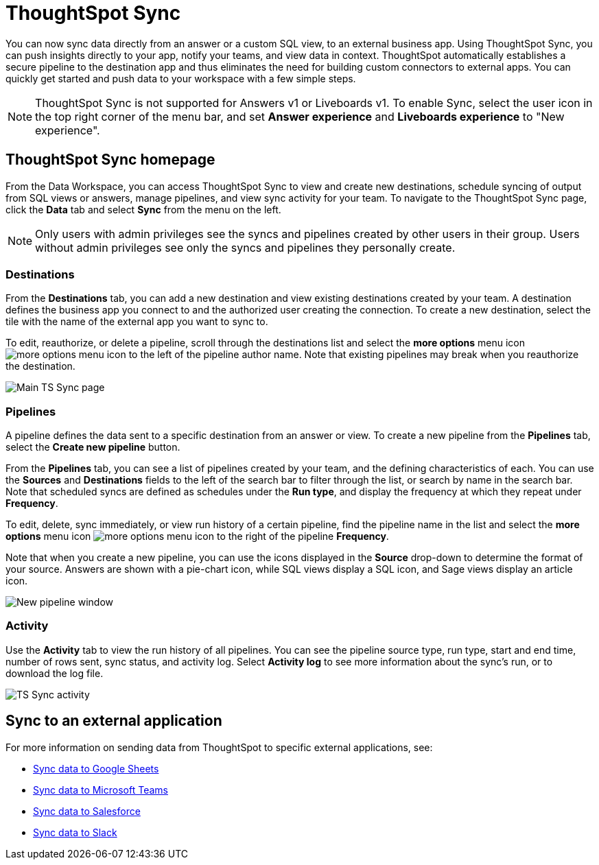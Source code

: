 = ThoughtSpot Sync
:last_updated: 09/08/2022
:linkattrs:
:experimental:
:page-layout: default-cloud
:description: You can use ThoughtSpot Sync to sync data to a third-party business application workspaces such as Slack, Google Sheets, and Microsoft Teams.

You can now sync data directly from an answer or a custom SQL view, to an external business app. Using ThoughtSpot Sync, you can push insights directly to your app, notify your teams, and view data in context. ThoughtSpot automatically establishes a secure pipeline to the destination app and thus eliminates the need for building custom connectors to external apps. You can quickly get started and push data to your workspace with a few simple steps.

NOTE: ThoughtSpot Sync is not supported for Answers v1 or Liveboards v1. To enable Sync, select the user icon in the top right corner of the menu bar, and set *Answer experience* and *Liveboards experience* to "New experience".

== ThoughtSpot Sync homepage

From the Data Workspace, you can access ThoughtSpot Sync to view and create new destinations, schedule syncing of output from SQL views or answers, manage pipelines, and view sync activity for your team. To navigate to the ThoughtSpot Sync page, click the *Data* tab and select *Sync* from the menu on the left.

NOTE: Only users with admin privileges see the syncs and pipelines created by other users in their group. Users without admin privileges see only the syncs and pipelines they personally create.

=== Destinations

From the *Destinations* tab, you can add a new destination and view existing destinations created by your team. A destination defines the business app you connect to and the authorized user creating the connection. To create a new destination, select the tile with the name of the external app you want to sync to.

To edit, reauthorize, or delete a pipeline, scroll through the destinations list and select the *more options* menu icon image:icon-more-10px.png[more options menu icon] to the left of the pipeline author name. Note that existing pipelines may break when you reauthorize the destination.

image::ts-sync-destinations.png[Main TS Sync page]


[#pipelines]
=== Pipelines

A pipeline defines the data sent to a specific destination from an answer or view. To create a new pipeline from the *Pipelines* tab, select the *Create new pipeline* button.

From the *Pipelines* tab, you can see a list of pipelines created by your team, and the defining characteristics of each. You can use the *Sources* and *Destinations* fields to the left of the search bar to filter through the list, or search by name in the search bar. Note that scheduled syncs are defined as schedules under the *Run type*, and display the frequency at which they repeat under *Frequency*.

To edit, delete, sync immediately, or view run history of a certain pipeline, find the pipeline name in the list and select the *more options* menu icon image:icon-more-10px.png[more options menu icon] to the right of the pipeline *Frequency*.

Note that when you create a new pipeline, you can use the icons displayed in the *Source* drop-down to determine the format of your source. Answers are shown with a pie-chart icon, while SQL views display a SQL icon, and Sage views display an article icon.

image::ts-sync-new-pipeline.png[New pipeline window]

=== Activity

Use the *Activity* tab to view the run history of all pipelines. You can see the pipeline source type, run type, start and end time, number of rows sent, sync status, and activity log. Select *Activity log* to see more information about the sync’s run, or to download the log file.

image::ts-sync-activity.png[TS Sync activity]

== Sync to an external application

For more information on sending data from ThoughtSpot to specific external applications, see:

* xref:sync-sheets.adoc[Sync data to Google Sheets]
* xref:sync-ms-teams.adoc[Sync data to Microsoft Teams]
* xref:sync-salesforce.adoc[Sync data to Salesforce]
* xref:sync-slack.adoc[Sync data to Slack]
